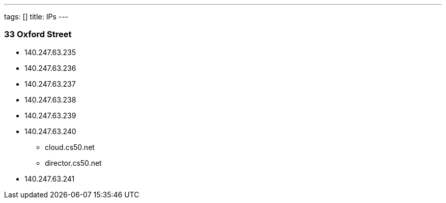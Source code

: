 ---
tags: []
title: IPs
---
[[]]
33 Oxford Street
~~~~~~~~~~~~~~~~

* 140.247.63.235
* 140.247.63.236
* 140.247.63.237
* 140.247.63.238
* 140.247.63.239
* 140.247.63.240
** cloud.cs50.net
** director.cs50.net
* 140.247.63.241

